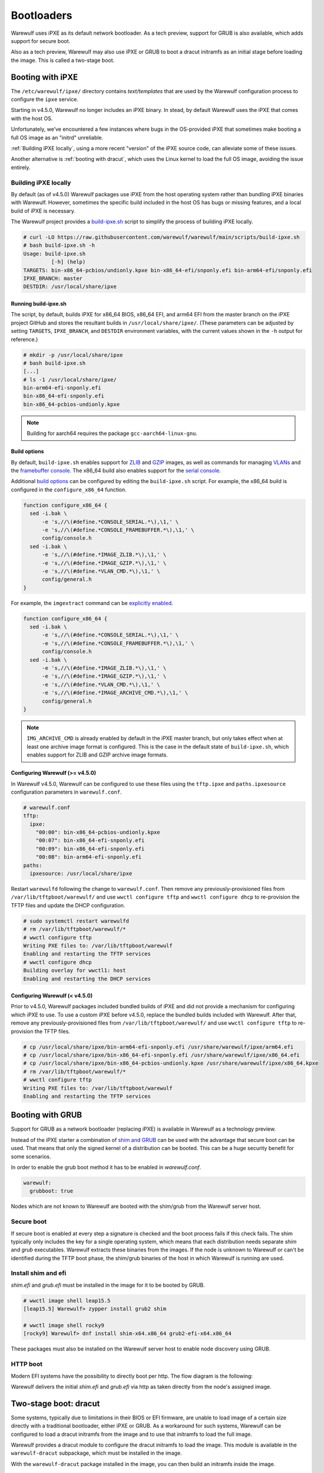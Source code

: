 ===========
Bootloaders
===========

Warewulf uses iPXE as its default network bootloader. As a tech preview, support
for GRUB is also available, which adds support for secure boot.

Also as a tech preview, Warewulf may also use iPXE or GRUB to boot a dracut
initramfs as an initial stage before loading the image. This is called a
two-stage boot.

Booting with iPXE
=================

The ``/etc/warewulf/ipxe/`` directory contains *text/templates* that are used by
the Warewulf configuration process to configure the ``ipxe`` service.

.. graphviz::

  digraph G{
      node [shape=box];
      compound=true;
      edge [label2node=true]
      bios [shape=record label="{BIOS | boots from DHCP/next-server via TFTP}"]

      subgraph cluster0 {
       label="iPXE boot"
       iPXE;
       ipxe_cfg [shape=record label="{ipxe.cfg|generated for each node}"];
       iPXE -> ipxe_cfg [label="http"];
      }

      bios->iPXE [lhead=cluster0,label="iPXE.efi"];

      kernel [shape=record label="{kernel|ramdisk (root fs)|wwinit overlay}|extracted from node image"];
      ipxe_cfg->kernel[ltail=cluster0,label="http"];
  }

Starting in v4.5.0, Warewulf no longer includes an iPXE binary. In stead, by
default Warewulf uses the iPXE that comes with the host OS.

Unfortunately, we’ve encountered a few instances where bugs in the OS-provided
iPXE that sometimes make booting a full OS image as an "initrd" unreliable.

:ref:`Building iPXE locally`, using a more recent "version" of the iPXE source
code, can alleviate some of these issues.

Another alternative is :ref:`booting with dracut`, which uses the Linux kernel
to load the full OS image, avoiding the issue entirely.

.. _Building iPXE locally:

Building iPXE locally
---------------------

By default (as of v4.5.0) Warewulf packages use iPXE from the host operating
system rather than bundling iPXE binaries with Warewulf. However, sometimes the
specific build included in the host OS has bugs or missing features, and a local
build of iPXE is necessary.

The Warewulf project provides a `build-ipxe.sh`_ script to simplify the process
of building iPXE locally.

.. _build-ipxe.sh: https://github.com/warewulf/warewulf/blob/main/scripts/build-ipxe.sh

.. code-block:: console

   # curl -LO https://raw.githubusercontent.com/warewulf/warewulf/main/scripts/build-ipxe.sh
   # bash build-ipxe.sh -h
   Usage: build-ipxe.sh
            [-h] (help)
   TARGETS: bin-x86_64-pcbios/undionly.kpxe bin-x86_64-efi/snponly.efi bin-arm64-efi/snponly.efi
   IPXE_BRANCH: master
   DESTDIR: /usr/local/share/ipxe

Running build-ipxe.sh
^^^^^^^^^^^^^^^^^^^^^

The script, by default, builds iPXE for x86_64 BIOS, x86_64 EFI, and arm64 EFI
from the master branch on the iPXE project GitHub and stores the resultant
builds in ``/usr/local/share/ipxe/``. (These parameters can be adjusted by
setting ``TARGETS``, ``IPXE_BRANCH``, and ``DESTDIR`` environment variables,
with the current values shown in the ``-h`` output for reference.)

.. code-block:: console

   # mkdir -p /usr/local/share/ipxe
   # bash build-ipxe.sh
   [...]
   # ls -1 /usr/local/share/ipxe/
   bin-arm64-efi-snponly.efi
   bin-x86_64-efi-snponly.efi
   bin-x86_64-pcbios-undionly.kpxe

.. note::

   Building for aarch64 requires the package ``gcc-aarch64-linux-gnu``.

Build options
^^^^^^^^^^^^^

By default, ``build-ipxe.sh`` enables support for `ZLIB`_ and `GZIP`_ images, as
well as commands for managing `VLANs`_ and the `framebuffer console`_. The
x86_64 build also enables support for the `serial console`_.

.. _ZLIB: https://ipxe.org/buildcfg/image_zlib

.. _GZIP: https://ipxe.org/buildcfg/image_gzip

.. _VLANs: https://ipxe.org/buildcfg/vlan_cmd

.. _framebuffer console: https://ipxe.org/buildcfg/console_framebuffer

.. _serial console: https://ipxe.org/buildcfg/console_serial

Additional `build options`_ can be configured by editing the ``build-ipxe.sh`` script.
For example, the x86_64 build is configured in the ``configure_x86_64`` function.

.. _build options: https://ipxe.org/buildcfg

.. code-block:: bash

   function configure_x86_64 {
     sed -i.bak \
         -e 's,//\(#define.*CONSOLE_SERIAL.*\),\1,' \
         -e 's,//\(#define.*CONSOLE_FRAMEBUFFER.*\),\1,' \
         config/console.h
     sed -i.bak \
         -e 's,//\(#define.*IMAGE_ZLIB.*\),\1,' \
         -e 's,//\(#define.*IMAGE_GZIP.*\),\1,' \
         -e 's,//\(#define.*VLAN_CMD.*\),\1,' \
         config/general.h
   }

For example, the ``imgextract`` command can be `explicitly enabled`_.

.. _explicitly enabled: https://ipxe.org/buildcfg/image_archive_cmd

.. code-block:: bash

   function configure_x86_64 {
     sed -i.bak \
         -e 's,//\(#define.*CONSOLE_SERIAL.*\),\1,' \
         -e 's,//\(#define.*CONSOLE_FRAMEBUFFER.*\),\1,' \
         config/console.h
     sed -i.bak \
         -e 's,//\(#define.*IMAGE_ZLIB.*\),\1,' \
         -e 's,//\(#define.*IMAGE_GZIP.*\),\1,' \
         -e 's,//\(#define.*VLAN_CMD.*\),\1,' \
         -e 's,//\(#define.*IMAGE_ARCHIVE_CMD.*\),\1,' \
         config/general.h
   }

.. note::

   ``IMG_ARCHIVE_CMD`` is already enabled by default in the iPXE master branch,
   but only takes effect when at least one archive image format is configured.
   This is the case in the default state of ``build-ipxe.sh``, which enables
   support for ZLIB and GZIP archive image formats.

Configuring Warewulf (>= v4.5.0)
^^^^^^^^^^^^^^^^^^^^^^^^^^^^^^^^

In Warewulf v4.5.0, Warewulf can be configured to use these files using the
``tftp.ipxe`` and ``paths.ipxesource`` configuration parameters in
``warewulf.conf``.

.. code-block:: yaml

   # warewulf.conf
   tftp:
     ipxe:
       "00:00": bin-x86_64-pcbios-undionly.kpxe
       "00:07": bin-x86_64-efi-snponly.efi
       "00:09": bin-x86_64-efi-snponly.efi
       "00:0B": bin-arm64-efi-snponly.efi
   paths:
     ipxesource: /usr/local/share/ipxe

Restart ``warewulfd`` following the change to ``warewulf.conf``. Then remove any
previously-provisioned files from ``/var/lib/tftpboot/warewulf/`` and use
``wwctl configure tftp`` and ``wwctl configure dhcp`` to re-provision the TFTP
files and update the DHCP configuration.

.. code-block:: console

   # sudo systemctl restart warewulfd
   # rm /var/lib/tftpboot/warewulf/*
   # wwctl configure tftp
   Writing PXE files to: /var/lib/tftpboot/warewulf
   Enabling and restarting the TFTP services
   # wwctl configure dhcp
   Building overlay for wwctl1: host
   Enabling and restarting the DHCP services

Configuring Warewulf (< v4.5.0)
^^^^^^^^^^^^^^^^^^^^^^^^^^^^^^^

Prior to v4.5.0, Warewulf packages included bundled builds of iPXE and did not
provide a mechanism for configuring which iPXE to use. To use a custom iPXE
before v4.5.0, replace the bundled builds included with Warewulf. After that,
remove any previously-provisioned files from ``/var/lib/tftpboot/warewulf/`` and
use ``wwctl configure tftp`` to re-provision the TFTP files.

.. code-block:: console

   # cp /usr/local/share/ipxe/bin-arm64-efi-snponly.efi /usr/share/warewulf/ipxe/arm64.efi
   # cp /usr/local/share/ipxe/bin-x86_64-efi-snponly.efi /usr/share/warewulf/ipxe/x86_64.efi
   # cp /usr/local/share/ipxe/bin-x86_64-pcbios-undionly.kpxe /usr/share/warewulf/ipxe/x86_64.kpxe
   # rm /var/lib/tftpboot/warewulf/*
   # wwctl configure tftp
   Writing PXE files to: /var/lib/tftpboot/warewulf
   Enabling and restarting the TFTP services

Booting with GRUB
=================

Support for GRUB as a network bootloader (replacing iPXE) is available in
Warewulf as a technology preview.

.. graphviz::

  digraph G{
      node [shape=box];
      compound=true;
      edge [label2node=true]
      bios [shape=record label="{BIOS | boots from DHCP/next-server via TFTP}"]

      bios->shim [lhead=cluster1,label="shim.efi"];
      subgraph cluster1{
        label="Grub boot"
        shim[shape=record label="{shim.efi|from ww4 host}"];
        grub[shape=record label="{grubx64.efi | name hardcoded in shim.efi|from ww4 host}"]
        shim->grub[label="TFTP"];
        grubcfg[shape=record label="{grub.cfg|static under TFTP root}"];
        grub->grubcfg[label="TFTP"];
      }
      kernel [shape=record label="{kernel|ramdisk (root fs)|wwinit overlay}|extracted from node image"];
      grubcfg->kernel[ltail=cluster1,label="http"];
  }

Instead of the iPXE starter a combination of `shim and GRUB
<https://www.suse.com/c/uefi-secure-boot-details/>`_ can be used with the
advantage that secure boot can be used. That means that only the signed kernel
of a distribution can be booted. This can be a huge security benefit for some
scenarios.

In order to enable the grub boot method it has to be enabled in `warewulf.conf`.

.. code-block:: yaml

   warewulf:
     grubboot: true

Nodes which are not known to Warewulf are booted with the shim/grub from the
Warewulf server host.

Secure boot
-----------

.. graphviz::

   digraph foo {
      node [shape=box];
      subgraph boot {
        "EFI" [label="EFI",row=boot];
        "Shim" [label="Shim",row=boot];
        "Grub" [label="Grub",row=boot];
        "Kernel" [label="kernel",row=boot];
        EFI -> Shim[label="Check for Microsoft signature"];
        Shim -> Grub[label="Check for Distribution signature"];
        Grub->Kernel[label="Check for Distribution or MOK signature"];
      }
    }

If secure boot is enabled at every step a signature is checked and the boot
process fails if this check fails. The shim typically only includes the key for
a single operating system, which means that each distribution needs separate
`shim` and `grub` executables. Warewulf extracts these binaries from the images.
If the node is unknown to Warewulf or can't be identified during the TFTP boot
phase, the shim/grub binaries of the host in which Warewulf is running are used.

Install shim and efi
--------------------

`shim.efi` and `grub.efi` must be installed in the image for it to be
booted by GRUB.

.. code-block:: console

  # wwctl image shell leap15.5
  [leap15.5] Warewulf> zypper install grub2 shim

  # wwctl image shell rocky9
  [rocky9] Warewulf> dnf install shim-x64.x86_64 grub2-efi-x64.x86_64

These packages must also be installed on the Warewulf server host to enable
node discovery using GRUB.

HTTP boot
---------

Modern EFI systems have the possibility to directly boot per http. The flow
diagram is the following:

.. graphviz::

  digraph G{
      node [shape=box];
      efi [shape=record label="{EFI|boots from URI defined in filename}"];
      shim [shape=record label="{shim.efi|replaces shim.efi with grubx64.efi in URI|extracted from node image}"];
      grub [shape=record label="{grub.efi|checks for grub.cfg|extracted from node image}"]
      kernel [shape=record label="{kernel|ramdisk (root fs)|wwinit overlay}|extracted from node image"];
      efi->shim [label="http"];
      shim->grub [label="http"];
      grub->kernel [label="http"];
    }

Warewulf delivers the initial `shim.efi` and `grub.efi` via http as taken
directly from the node's assigned image.

.. _booting with dracut:

Two-stage boot: dracut
======================

Some systems, typically due to limitations in their BIOS or EFI firmware, are
unable to load image of a certain size directly with a traditional bootloader,
either iPXE or GRUB. As a workaround for such systems, Warewulf can be
configured to load a dracut initramfs from the image and to use that initramfs
to load the full image.

Warewulf provides a dracut module to configure the dracut initramfs to load the
image. This module is available in the ``warewulf-dracut`` subpackage, which
must be installed in the image.

With the ``warewulf-dracut`` package installed in the image, you can then build
an initramfs inside the image.

EL installation
---------------

.. code-block:: shell

   # Enterprise Linux
   wwctl image exec rockylinux-9 --build=false -- /usr/bin/dnf -y install https://github.com/warewulf/warewulf/releases/download/v4.6.1/warewulf-dracut-4.6.1-1.el9.noarch.rpm
   wwctl image exec rockylinux-9 -- /usr/bin/dracut --force --no-hostonly --add wwinit --regenerate-all

   # SUSE
   wwctl image exec leap-15 --build=false -- /usr/bin/zypper -y install https://github.com/warewulf/warewulf/releases/download/v4.6.1/warewulf-dracut-4.6.1-1.suse.lp155.noarch.rpm
   wwctl image exec leap-15 -- /usr/bin/dracut --force --no-hostonly --add wwinit --regenerate-all

.. note::

   In some systems, such as ``rockylinux:8``, it may be necessary to remove
   ``/etc/machine-id`` for dracut to properly generate the initramfs in the
   location that Warewulf is expecting.

To direct iPXE to fetch the node's initramfs image and boot with dracut
semantics, set an ``IPXEMenuEntry`` tag for the node.

.. note::

   Warewulf configures iPXE with a template located at
   ``/etc/warewulf/ipxe/default.ipxe``. Inspect the template to learn more about
   the dracut booting process.

.. code-block:: shell

   wwctl node set wwnode1 --tagadd IPXEMenuEntry=dracut

.. note::

   The IPXEMenuEntry variable may be set at the node or profile level.

Alternatively, to direct GRUB to fetch the node's initramfs image and boot with
dracut semantics, set a ``GrubMenuEntry`` tag for the node.

.. note::

   Warewulf configures GRUB with a template located at
   ``/etc/warewulf/grub/grub.cfg.ww``. Inspect the template to learn more about
   the dracut booting process.

.. code-block:: shell

   wwctl node set wwnode1 --tagadd GrubMenuEntry=dracut

.. note::

   The ``GrubMenuEntry`` variable may be set at the node or profile level.

During boot, ``warewulfd`` will detect and dynamically serve an initramfs from a
node's image in much the same way that it can serve a kernel from an image. This
image is loaded by iPXE (or GRUB) which directs dracut to fetch the node's image
during boot.

The wwinit module provisions to tmpfs. By default, tmpfs is permitted to use up
to 50% of physical memory. This size limit may be adjusted using the kernel
argument `wwinit.tmpfs.size`. (This parameter is passed to the `size` option
during tmpfs mount. See ``tmpfs(5)`` for more details.)

Provision to disk
=================

*New in Warewulf v4.6.2*

As a tech preview, the Warewulf two-stage boot process can provision the node
image to local storage.

.. note::

   Warewulf doesn't install a bootloader to the disk or add UEFI entries. Nodes
   still request an image and configuration from the Warewulf server on every
   boot.

File system preparation
-----------------------

Warewulf needs a prepared file system to deploy the image to. Warewulf can
provision this file system as well using Ignition.

.. code-block:: shell

   wwctl node set wwnode1 \
     --diskname /dev/vda --diskwipe \
     --partname rootfs --partcreate --partnumber 1 \
     --fsname rootfs --fsformat ext4 --fspath /

In order to allow Dracut to provision the disk, partition, and file system,
Ignition must be included in the Dracut image.

.. code-block:: shell

   # Enterprise Linux
   wwctl image exec rockylinux-9 -- /usr/bin/dracut --force --no-hostonly --add wwinit --add ignition --regenerate-all

   # SUSE
   wwctl image exec leap-15 -- /usr/bin/dracut --force --no-hostonly --add wwinit --add ignition --regenerate-all

The necessary file system may alternatively be prepared out-of-band.

Configuring the root device
---------------------------

Set the desired storage device using the ``--root`` parameter.

.. code-block:: shell

   wwctl node set wwnode1 --root /dev/disk/by-partlabel/rootfs
